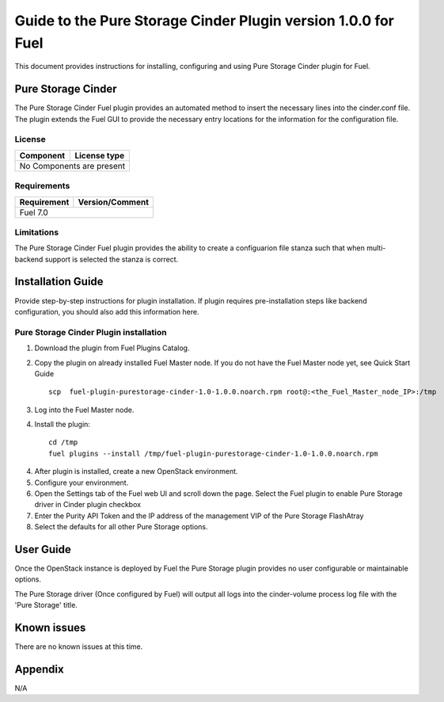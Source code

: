 **************************************************************
Guide to the Pure Storage Cinder Plugin version 1.0.0 for Fuel
**************************************************************

This document provides instructions for installing, configuring and using
Pure Storage Cinder plugin for Fuel.

Pure Storage Cinder
===================

The Pure Storage Cinder Fuel plugin provides an automated method
to insert the necessary lines into the cinder.conf file. The plugin
extends the Fuel GUI to provide the necessary entry locations for the
information for the configuration file.

License
-------

=======================   ==================
Component                  License type
=======================   ==================
No Components are present

============================================

Requirements
------------

=======================   ==================
Requirement                 Version/Comment
=======================   ==================
Fuel                      7.0

============================================

Limitations
-----------

The Pure Storage Cinder Fuel plugin provides the ability to
create a configuarion file stanza such that when multi-backend support
is selected the stanza is correct.

Installation Guide
==================

Provide step-by-step instructions for plugin installation.
If plugin requires pre-installation steps like backend configuration,
you should also add this information here.

Pure Storage Cinder Plugin installation
--------------------------

1. Download the plugin from Fuel Plugins Catalog.
2. Copy the plugin on already installed Fuel Master node. If you do not
   have the Fuel Master node yet, see Quick Start Guide

   ::

     scp  fuel-plugin-purestorage-cinder-1.0-1.0.0.noarch.rpm root@:<the_Fuel_Master_node_IP>:/tmp

3. Log into the Fuel Master node.
4. Install the plugin:

   ::

     cd /tmp
     fuel plugins --install /tmp/fuel-plugin-purestorage-cinder-1.0-1.0.0.noarch.rpm

4. After plugin is installed, create a new OpenStack environment.
5. Configure your environment.
6. Open the Settings tab of the Fuel web UI and scroll down the page. Select the
   Fuel plugin to enable Pure Storage driver in Cinder plugin checkbox
7. Enter the Purity API Token and the IP address of the management VIP of the Pure Storage FlashAtray
8. Select the defaults for all other Pure Storage options.

User Guide
==========

Once the OpenStack instance is deployed by Fuel the Pure Storage plugin provides no
user configurable or maintainable options.

The Pure Storage driver (Once configured by Fuel) will output all logs into the
cinder-volume process log file with the 'Pure Storage' title.

Known issues
============

There are no known issues at this time.

Appendix
========

N/A
